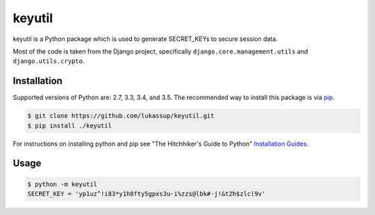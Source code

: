 keyutil
=======

keyutil is a Python package which is used to generate SECRET_KEYs to secure
session data.

Most of the code is taken from the Django project, specifically
``django.core.management.utils`` and ``django.utils.crypto``.

.. _installation:

Installation
------------

Supported versions of Python are: 2.7, 3.3, 3.4, and 3.5. The recommended way
to install this package is via `pip <https://pypi.python.org/pypi/pip>`_.

.. code-block:: bash

    $ git clone https://github.com/lukassup/keyutil.git
    $ pip install ./keyutil

For instructions on installing python and pip see "The Hitchhiker's Guide to
Python" `Installation Guides
<http://docs.python-guide.org/en/latest/starting/installation/>`_.

.. _usage:

Usage
-----

.. code-block:: bash

    $ python -m keyutil
    SECRET_KEY = 'yp1uz^!i83*y1h8fty5gpxs3u-i%zzs@lbk#-j!&t2h$zlc(9v'
